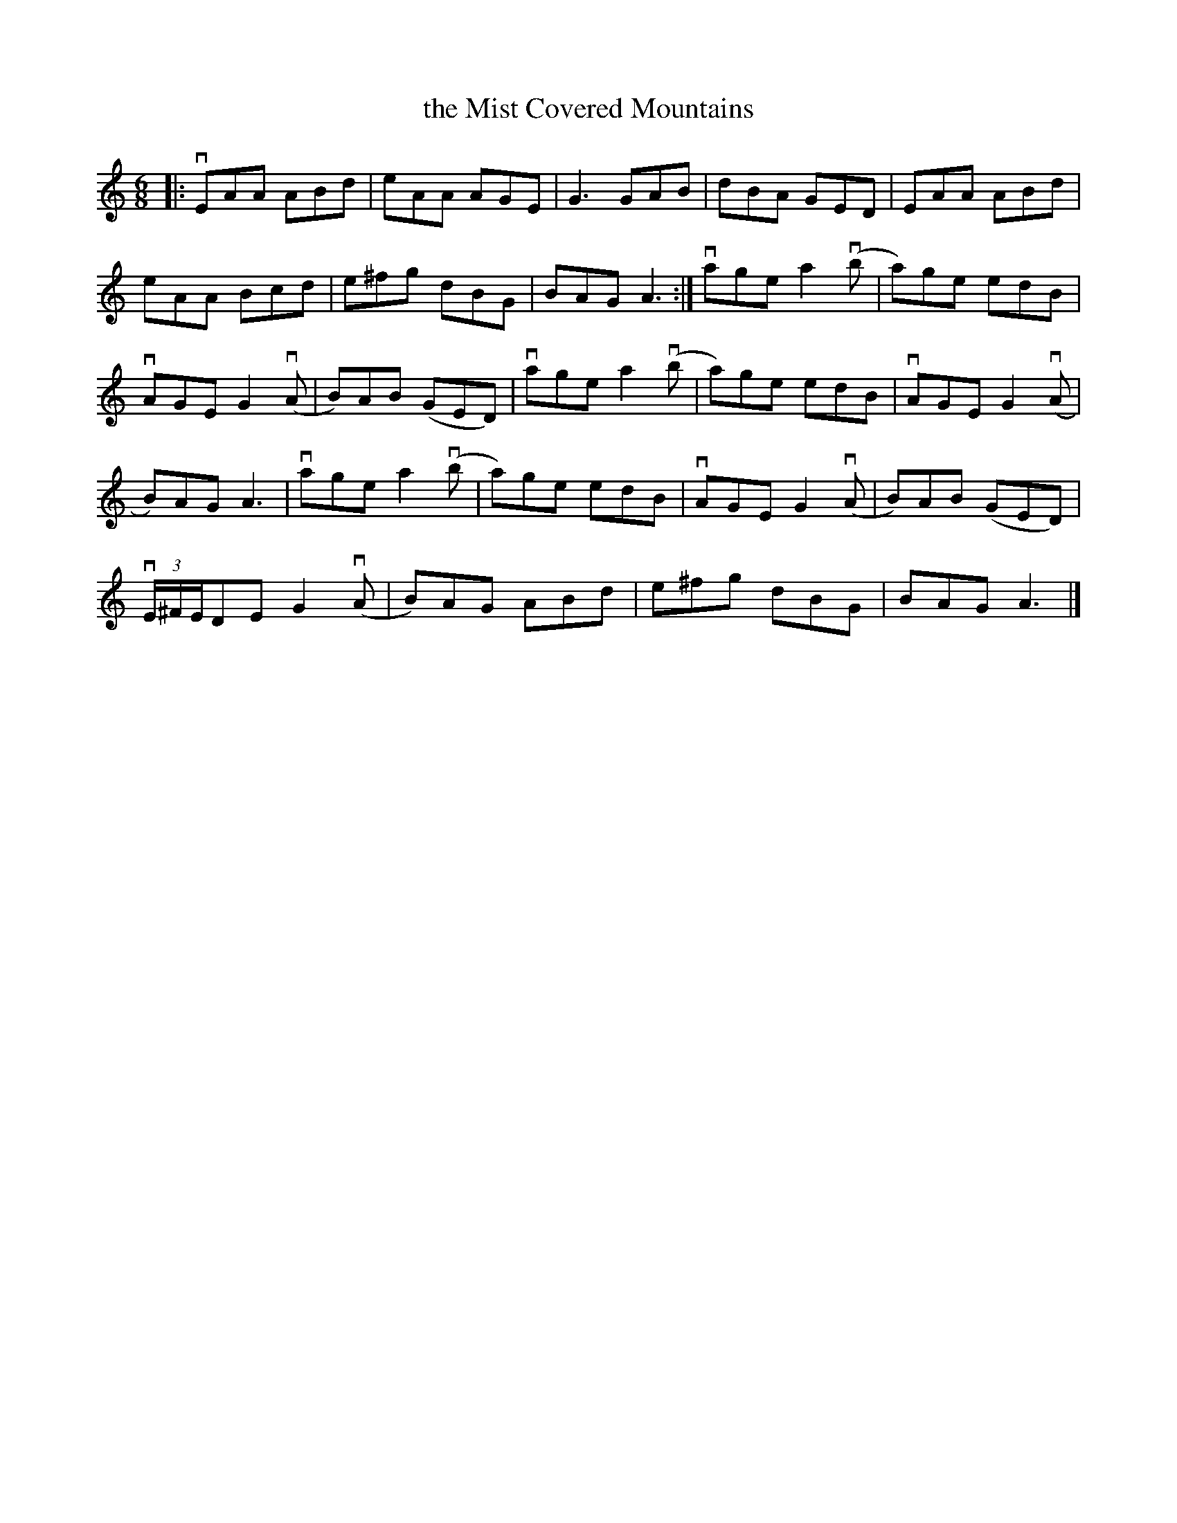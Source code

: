%%abc-charset utf-8

X:1
T:the Mist Covered Mountains
R:Jig
S:Utlärd av Anton Larsson
Z:Karin Arén
M:6/8
L:1/8
K:Am
|: vEAA ABd | eAA AGE | G3 GAB | dBA GED | EAA ABd |
eAA Bcd | e^fg dBG | BAG A3 :| vage a2 v(b | a)ge edB | 
vAGE G2 v(A | B)AB (GED) | vage a2 v(b | a)ge edB | vAGE G2 v(A | 
B)AG A3 | vage a2 v(b | a)ge edB | vAGE G2 v(A | B)AB (GED) | 
v(3E/^F/E/DE G2 v(A | B)AG ABd | e^fg dBG | BAG A3 |]

